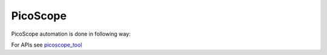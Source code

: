 .. This file explains PicoScope device concept in ConTest

PicoScope
=========

PicoScope automation is done in following way:

.. image:: picoscope_automation.JPG


For APIs see picoscope_tool_

.. _picoscope_tool: ../tool_api_auto.html#pico3000a

.. |br| raw:: html

    <br />